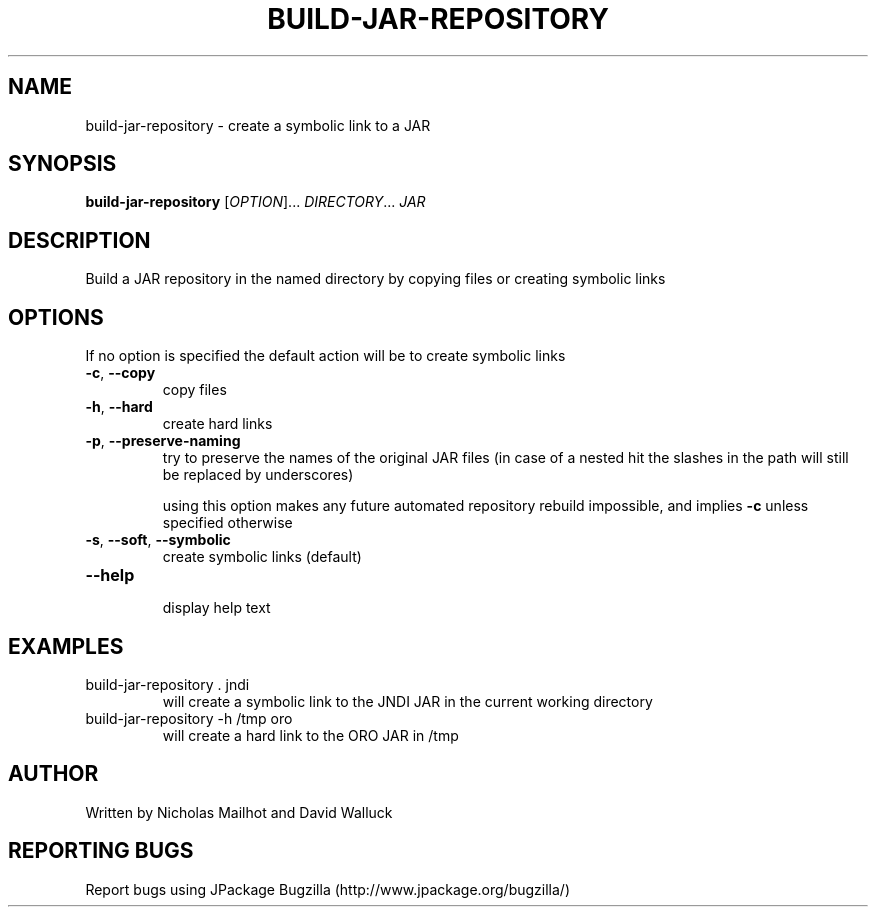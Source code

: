 .TH BUILD-JAR-REPOSITORY "1" "March 2006" "build-jar-repository (jpackage-utils) 1.7.0" "User Commands"
.SH NAME
build-jar-repository \- create a symbolic link to a JAR
.SH SYNOPSIS
.B build-jar-repository
[\fIOPTION\fR]... \fIDIRECTORY\fR... \fIJAR\fR
.SH DESCRIPTION
Build a JAR repository in the named directory by copying files or creating
symbolic links
.SH OPTIONS
.PP
If no option is specified the default action will be to create symbolic links
.TP
\fB\-c\fR, \fB\-\-copy\fR
copy files
.TP
\fB\-h\fR, \fB\-\-hard\fR
create hard links
.TP
\fB\-p\fR, \fB\-\-preserve-naming\fR
try to preserve the names of the original JAR files (in case of a nested hit
the slashes in the path will still be replaced by underscores)

using this option makes any future automated repository rebuild impossible,
and implies
.B \-c
unless specified otherwise
.TP
\fB\-s\fR, \fB\-\-soft\fR, \fB\-\-symbolic\fR
create symbolic links (default)
.TP
\fB\-\-help\fR
.br
display help text
.SH EXAMPLES
.TP
build-jar-repository . jndi
will create a symbolic link to the JNDI JAR in the current working directory
.TP
build-jar-repository -h /tmp oro
will create a hard link to the ORO JAR in /tmp
.SH AUTHOR
Written by Nicholas Mailhot and David Walluck
.SH REPORTING BUGS
Report bugs using JPackage Bugzilla (http://www.jpackage.org/bugzilla/)
